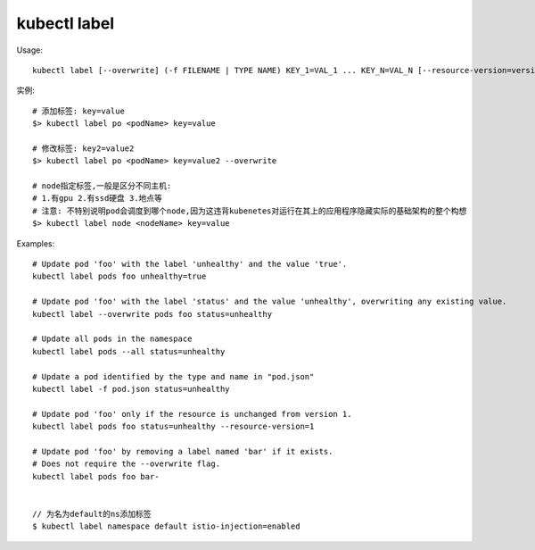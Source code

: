kubectl label
###################

Usage::

    kubectl label [--overwrite] (-f FILENAME | TYPE NAME) KEY_1=VAL_1 ... KEY_N=VAL_N [--resource-version=version] [options]

实例::

    # 添加标签: key=value
    $> kubectl label po <podName> key=value

    # 修改标签: key2=value2
    $> kubectl label po <podName> key=value2 --overwrite

    # node指定标签,一般是区分不同主机:
    # 1.有gpu 2.有ssd硬盘 3.地点等
    # 注意: 不特别说明pod会调度到哪个node,因为这违背kubenetes对运行在其上的应用程序隐藏实际的基础架构的整个构想
    $> kubectl label node <nodeName> key=value


Examples::

    # Update pod 'foo' with the label 'unhealthy' and the value 'true'.
    kubectl label pods foo unhealthy=true

    # Update pod 'foo' with the label 'status' and the value 'unhealthy', overwriting any existing value.
    kubectl label --overwrite pods foo status=unhealthy

    # Update all pods in the namespace
    kubectl label pods --all status=unhealthy

    # Update a pod identified by the type and name in "pod.json"
    kubectl label -f pod.json status=unhealthy

    # Update pod 'foo' only if the resource is unchanged from version 1.
    kubectl label pods foo status=unhealthy --resource-version=1

    # Update pod 'foo' by removing a label named 'bar' if it exists.
    # Does not require the --overwrite flag.
    kubectl label pods foo bar-


    // 为名为default的ns添加标签
    $ kubectl label namespace default istio-injection=enabled





